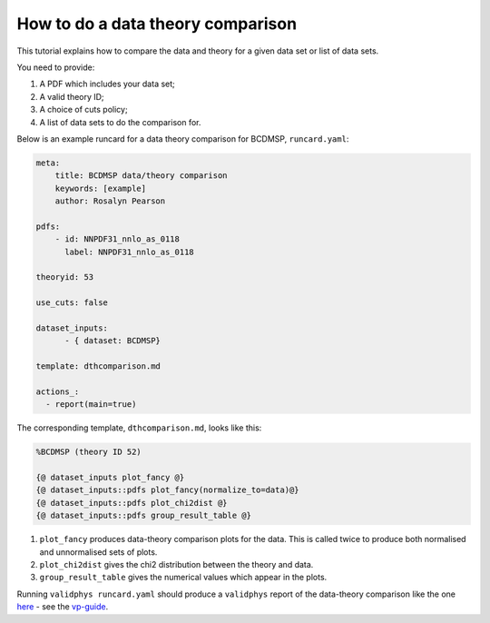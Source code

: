 .. _datthcomp:

How to do a data theory comparison
==================================

This tutorial explains how to compare the data and theory for a given
data set or list of data sets.

You need to provide:

1. A PDF which includes your data set;
2. A valid theory ID;
3. A choice of cuts policy;
4. A list of data sets to do the comparison for.

Below is an example runcard for a data theory comparison for BCDMSP,
``runcard.yaml``:

.. code:: yaml

   meta:
       title: BCDMSP data/theory comparison
       keywords: [example]
       author: Rosalyn Pearson

   pdfs: 
       - id: NNPDF31_nnlo_as_0118
         label: NNPDF31_nnlo_as_0118

   theoryid: 53

   use_cuts: false

   dataset_inputs:
         - { dataset: BCDMSP}

   template: dthcomparison.md

   actions_:
     - report(main=true)

The corresponding template, ``dthcomparison.md``, looks like this:

.. code:: yaml

   %BCDMSP (theory ID 52)

   {@ dataset_inputs plot_fancy @}
   {@ dataset_inputs::pdfs plot_fancy(normalize_to=data)@}
   {@ dataset_inputs::pdfs plot_chi2dist @}
   {@ dataset_inputs::pdfs group_result_table @}

1. ``plot_fancy`` produces data-theory comparison plots for the data.
   This is called twice to produce both normalised and unnormalised sets
   of plots.
2. ``plot_chi2dist`` gives the chi2 distribution between the theory and
   data.
3. ``group_result_table`` gives the numerical values which appear in the
   plots.

Running ``validphys runcard.yaml`` should produce a ``validphys`` report
of the data-theory comparison like the one
`here <https://vp.nnpdf.science/ErmVZEPGT42GCfreWwzalg==/>`__ - see the
`vp-guide <https://data.nnpdf.science/validphys-docs/guide.html#development-installs>`__.
